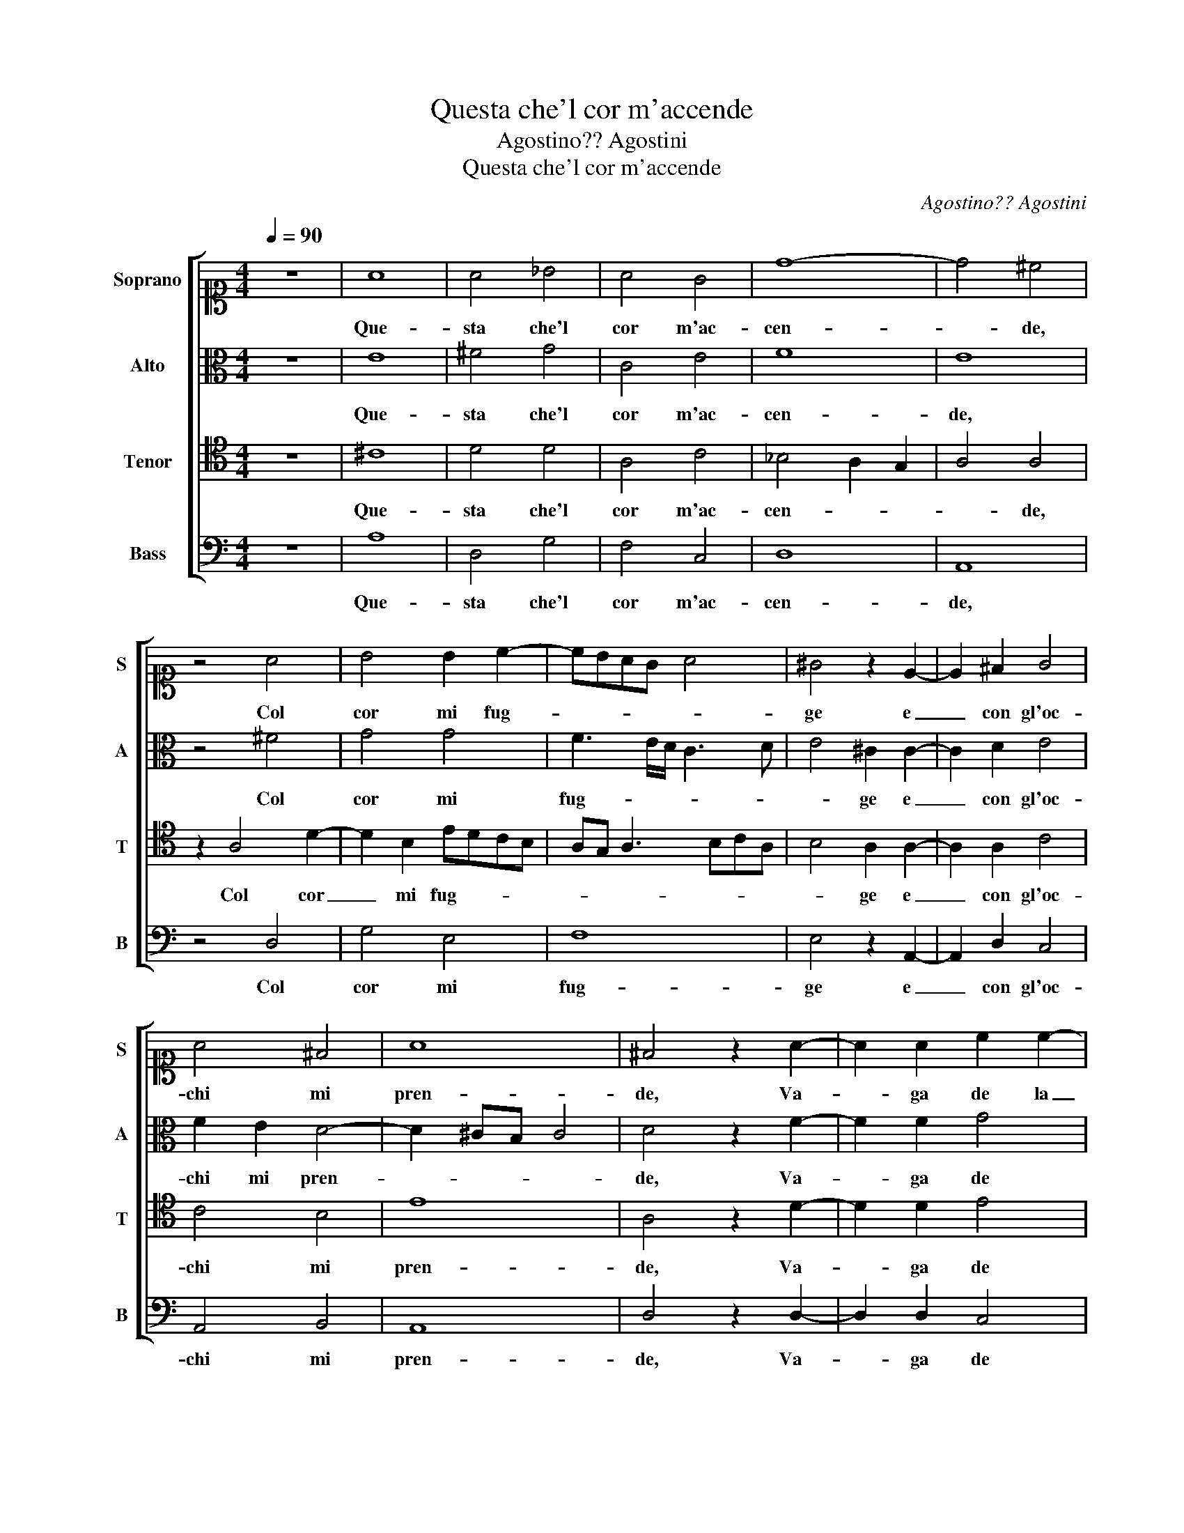 X:1
T:Questa che'l cor m'accende
T:Agostino?? Agostini
T:Questa che'l cor m'accende
C:Agostino?? Agostini
%%score [ 1 2 3 4 ]
L:1/8
Q:1/4=90
M:4/4
K:C
V:1 alto1 nm="Soprano" snm="S"
V:2 alto nm="Alto" snm="A"
V:3 tenor nm="Tenor" snm="T"
V:4 bass nm="Bass" snm="B"
V:1
 z8 | A8 | A4 _B4 | A4 G4 | d8- | d4 ^c4 | z4 A4 | B4 B2 c2- | cBAG A4 | ^G4 z2 E2- | E2 ^F2 G4 | %11
w: |Que-|sta che'l|cor m'ac-|cen-|* de,|Col|cor mi fug-||ge e|_ con gl'oc-|
 A4 ^F4 | A8 | ^F4 z2 A2- | A2 A2 c2 c2- | c2 B2 A4- | A2 G2 G4 | A4 ^F4 | z2 G2 A4 | A4 A4- | %20
w: chi mi|pren-|de, Va-|* ga de la|_ mia pe-|* na Ogn' hor|si fa|per che|con dol-|
 A4 ^G4 | A4 A4 | _B6 A2 | G8 | E4 c4- | c2 BA B4 | c4 G4 | A4 B4 | c6 c2 | B4 z2 G2 | A4 _B4 | %31
w: * ci|sguar- di,Al|suo de-|sio|mi me-||na, Mo-|stran- do|dar- mi|quel che|sem- pre e|
 A8 | A4 z2 ^F2 | G4 A4 | _B6 AG | A4 A4 | A8 | ^F4 z2 A2 | c3 c _B2 G2 | A4 A4 | z2 A2 A2 G2 | %41
w: tar-|do, Co-|si con-|su- * *|* mo et|ar-|do, Se-|guen- do chi mi|gui- da|e chi m'of-|
 F8 | E4 A4 | _B2 G2 A4- | A8 | ^F8 |] %46
w: fen-|de, e|chi m'of- fen-||de.|
V:2
 z8 | E8 | ^F4 G4 | C4 E4 | F8 | E8 | z4 ^F4 | G4 G4 | F3 E/D/ C3 D | E4 ^C2 C2- | C2 D2 E4 | %11
w: |Que-|sta che'l|cor m'ac-|cen-|de,|Col|cor mi|fug- * * * *|* ge e|_ con gl'oc-|
 F2 E2 D4- | D2 ^CB, C4 | D4 z2 F2- | F2 F2 G4 | G4 E4 | E6 E2 | C4 D4 | E4 z2 F2 | F4 F4 | E6 E2 | %21
w: chi mi pren-||de, Va-|* ga de|la mia|pe- na Ogn'|hor si|fa per|che con|dol- ci|
 E4 ^F4 | G6 D2 | D4 D4 | C2 D2 E2 C2 | D8 | E8 | F2 A4 ^G2 | A6 A2 | ^G4 z2 E2 | E2 ^F2 G4- | %31
w: sguar- di,Al|suo de-|sio mi|me- * * *||na,|Mo- stran- do|dar- mi|quel che|sem- pre e tar-|
 G2 ^FE F4 | E4 z2 D2 | D4 F4 | F4 G4 | F8 | E8 | z2 D2 F3 F | G2 F2 D3 E | F8 | E4 E4 | D2 C4 C2 | %42
w: |do, Co-|si con-|su- mo et|ar-|do,|Se- guen- do|chi mi gui- *||da e chi|m'of- fen- de,|
 C4 A,2 F2 | E2 D2 D4- | D2 ^CB, C4 | D8 |] %46
w: e chi m'of-|fen- * *||de.|
V:3
 z8 | ^C8 | D4 D4 | A,4 C4 | _B,4 A,2 G,2 | A,4 A,4 | z2 A,4 D2- | D2 B,2 EDCB, | A,G, A,3 B,CA, | %9
w: |Que-|sta che'l|cor m'ac-|cen- * *|* de,|Col cor|_ mi fug- * * *||
 B,4 A,2 A,2- | A,2 A,2 C4 | C4 B,4 | E8 | A,4 z2 D2- | D2 D2 E4 | D4 C4 | B,6 C2 | A,4 A,4 | %18
w: * ge e|_ con gl'oc-|chi mi|pren-|de, Va-|* ga de|la mia|pe- na Ogn'|hor si|
 C4 z2 C2 | C4 D4 | B,6 B,2 | ^C4 D4 | D6 A,2 | B,4 B,4 | G,8 | G,4 G,4- | G,4 C4 | C4 E4- | %28
w: fa per|che con|dol- ci|sguar- di,Al|suo de-|sio mi|me-|na, Mo-|* stran-|do dar-|
 E4 E4 | E6 B,2 | ^C4 D4 | D8 | ^C4 z2 A,2 | B,4 C4 | D4 G,4 | D8- | D4 ^C4 | z2 A,2 D3 D | %38
w: * mi|quel che|sem- pre e|tar-|do, Co-|si con-|su- mo et|ar-|* do,|Se- guen- do|
 C2 A,2 _B,4 | A,4 z2 D2- | D2 C4 B,2 | A,8 | G,4 F,4 | G,4 D,4 | E,8 | D,8 |] %46
w: chi mi gui-|da e|_ chi m'of-|fen-|de, e|chi m'of-|fen-|de.|
V:4
 z8 | A,8 | D,4 G,4 | F,4 C,4 | D,8 | A,,8 | z4 D,4 | G,4 E,4 | F,8 | E,4 z2 A,,2- | A,,2 D,2 C,4 | %11
w: |Que-|sta che'l|cor m'ac-|cen-|de,|Col|cor mi|fug-|ge e|_ con gl'oc-|
 A,,4 B,,4 | A,,8 | D,4 z2 D,2- | D,2 D,2 C,4 | G,,4 A,,4 | E,6 E,2 | F,4 D,4 | C,4 z2 F,2 | %19
w: chi mi|pren-|de, Va-|* ga de|la mia|pe- na Ogn'|hor si|fa per|
 F,4 D,4 | E,6 E,2 | A,,4 D,4 | G,,6 ^F,,2 | G,,4 B,,4 | C,8 | G,,8 | C,8 | F,4 E,4 | A,,6 A,,2 | %29
w: che con|dol- ci|sguar- di,Al|suo de-|sio mi|me-|na,|Mo-|stran- do|dar- mi|
 E,4 z2 E,2 | A,,4 G,,4 | D,8 | A,,4 z2 D,2 | G,4 F,4 | _B,,4 _E,4 | D,2 E,2 F,2 G,2 | A,8 | D,8 | %38
w: quel che|sem- pre e|tar-|do, Co-|si con-|su- mo et|ar- * * *||do,|
 z8 | D,8 | A,,4 E,4 | F,8 | C,4 D,4 | _B,4 A,4 | A,,8 | D,8 |] %46
w: |e|chi m'of-|fen-|de, e|chi m'of-|fen-|de.|

